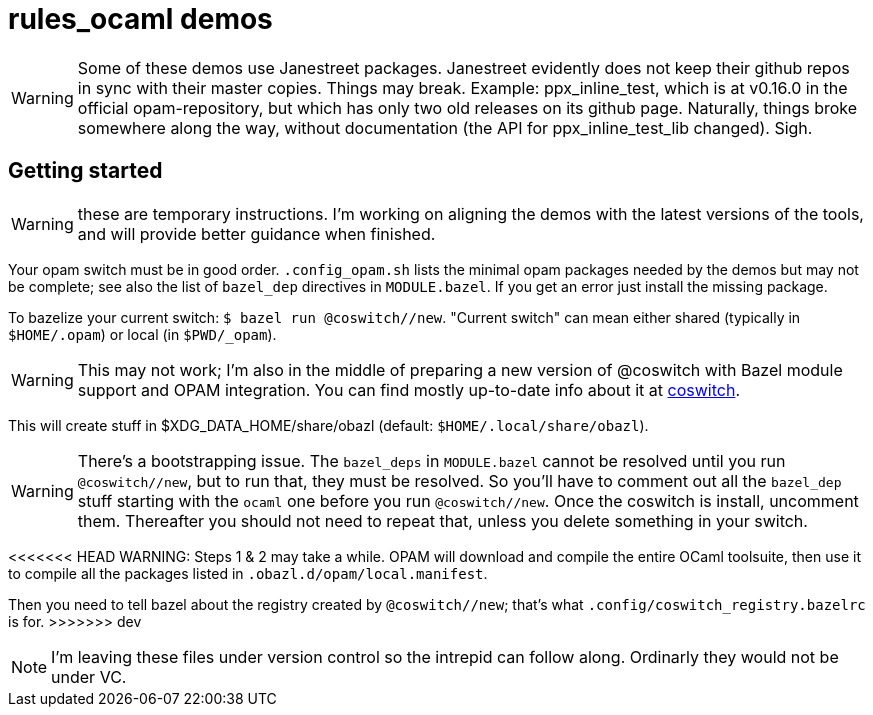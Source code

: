 = rules_ocaml demos

WARNING: Some of these demos use Janestreet packages. Janestreet
evidently does not keep their github repos in sync with their master
copies. Things may break. Example: ppx_inline_test, which is at
v0.16.0 in the official opam-repository, but which has only two old
releases on its github page. Naturally, things broke somewhere along
the way, without documentation (the API for ppx_inline_test_lib
changed). Sigh.

== Getting started

WARNING: these are temporary instructions. I'm working on aligning the demos with the latest versions of the tools, and will provide better guidance when finished.

Your opam switch must be in good order. `.config_opam.sh` lists the
minimal opam packages needed by the demos but may not be complete; see
also the list of `bazel_dep` directives in `MODULE.bazel`. If you get
an error just install the missing package.

To bazelize your current switch: `$ bazel run @coswitch//new`.  "Current switch" can mean either shared (typically in `$HOME/.opam`) or local (in `$PWD/_opam`).

WARNING: This may not work; I'm also in the middle of preparing a new
version of @coswitch with Bazel module support and OPAM integration. You can find mostly up-to-date info about it at link:https://github.com/obazl/coswitch/blob/dev/README.adoc[coswitch].

This will create stuff in $XDG_DATA_HOME/share/obazl (default:
`$HOME/.local/share/obazl`).

WARNING: There's a bootstrapping issue. The `bazel_deps` in
`MODULE.bazel` cannot be resolved until you run `@coswitch//new`, but
to run that, they must be resolved. So you'll have to comment out all
the `bazel_dep` stuff starting with the `ocaml` one before you run
`@coswitch//new`. Once the coswitch is install, uncomment them.
Thereafter you should not need to repeat that, unless you delete
something in your switch.

<<<<<<< HEAD
WARNING: Steps 1 & 2 may take a while. OPAM will download and compile the
entire OCaml toolsuite, then use it to compile all the packages listed
in `.obazl.d/opam/local.manifest`.
=======
Then you need to tell bazel about the registry created by
`@coswitch//new`; that's what `.config/coswitch_registry.bazelrc`
is for.
>>>>>>> dev

NOTE: I'm leaving these files under version control so the intrepid
can follow along. Ordinarly they would not be under VC.

